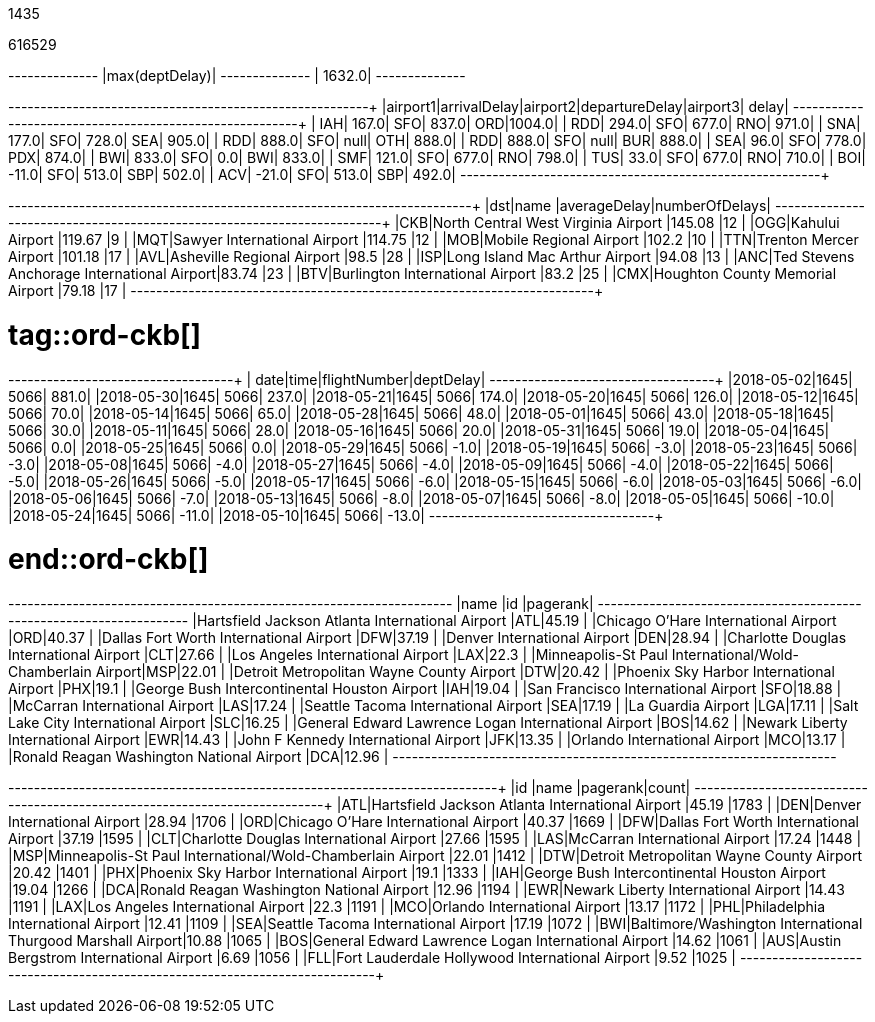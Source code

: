 // tag::nodes[]
1435
// end::nodes[]

// tag::relationships[]
616529
// end::relationships[]

// tag::longest-departing-delay[]
+--------------+
|max(deptDelay)|
+--------------+
|        1632.0|
+--------------+
// end::longest-departing-delay[]

// tag::motifs-delayed-flights[]
+--------+------------+--------+--------------+--------+------+
|airport1|arrivalDelay|airport2|departureDelay|airport3| delay|
+--------+------------+--------+--------------+--------+------+
|     IAH|       167.0|     SFO|         837.0|     ORD|1004.0|
|     RDD|       294.0|     SFO|         677.0|     RNO| 971.0|
|     SNA|       177.0|     SFO|         728.0|     SEA| 905.0|
|     RDD|       888.0|     SFO|          null|     OTH| 888.0|
|     RDD|       888.0|     SFO|          null|     BUR| 888.0|
|     SEA|        96.0|     SFO|         778.0|     PDX| 874.0|
|     BWI|       833.0|     SFO|           0.0|     BWI| 833.0|
|     SMF|       121.0|     SFO|         677.0|     RNO| 798.0|
|     TUS|        33.0|     SFO|         677.0|     RNO| 710.0|
|     BOI|       -11.0|     SFO|         513.0|     SBP| 502.0|
|     ACV|       -21.0|     SFO|         513.0|     SBP| 492.0|
+--------+------------+--------+--------------+--------+------+
// end::motifs-delayed-flights[]

// tag::ord-delays[]
+---+-------------------------------------------+------------+--------------+
|dst|name                                       |averageDelay|numberOfDelays|
+---+-------------------------------------------+------------+--------------+
|CKB|North Central West Virginia Airport        |145.08      |12            |
|OGG|Kahului Airport                            |119.67      |9             |
|MQT|Sawyer International Airport               |114.75      |12            |
|MOB|Mobile Regional Airport                    |102.2       |10            |
|TTN|Trenton Mercer Airport                     |101.18      |17            |
|AVL|Asheville Regional Airport                 |98.5        |28            |
|ISP|Long Island Mac Arthur Airport             |94.08       |13            |
|ANC|Ted Stevens Anchorage International Airport|83.74       |23            |
|BTV|Burlington International Airport           |83.2        |25            |
|CMX|Houghton County Memorial Airport           |79.18       |17            |
+---+-------------------------------------------+------------+--------------+
// end::ord-delays[]

# tag::ord-ckb[]
+----------+----+------------+---------+
|      date|time|flightNumber|deptDelay|
+----------+----+------------+---------+
|2018-05-02|1645|        5066|    881.0|
|2018-05-30|1645|        5066|    237.0|
|2018-05-21|1645|        5066|    174.0|
|2018-05-20|1645|        5066|    126.0|
|2018-05-12|1645|        5066|     70.0|
|2018-05-14|1645|        5066|     65.0|
|2018-05-28|1645|        5066|     48.0|
|2018-05-01|1645|        5066|     43.0|
|2018-05-18|1645|        5066|     30.0|
|2018-05-11|1645|        5066|     28.0|
|2018-05-16|1645|        5066|     20.0|
|2018-05-31|1645|        5066|     19.0|
|2018-05-04|1645|        5066|      0.0|
|2018-05-25|1645|        5066|      0.0|
|2018-05-29|1645|        5066|     -1.0|
|2018-05-19|1645|        5066|     -3.0|
|2018-05-23|1645|        5066|     -3.0|
|2018-05-08|1645|        5066|     -4.0|
|2018-05-27|1645|        5066|     -4.0|
|2018-05-09|1645|        5066|     -4.0|
|2018-05-22|1645|        5066|     -5.0|
|2018-05-26|1645|        5066|     -5.0|
|2018-05-17|1645|        5066|     -6.0|
|2018-05-15|1645|        5066|     -6.0|
|2018-05-03|1645|        5066|     -6.0|
|2018-05-06|1645|        5066|     -7.0|
|2018-05-13|1645|        5066|     -8.0|
|2018-05-07|1645|        5066|     -8.0|
|2018-05-05|1645|        5066|    -10.0|
|2018-05-24|1645|        5066|    -11.0|
|2018-05-10|1645|        5066|    -13.0|
+----------+----+------------+---------+


# end::ord-ckb[]

// tag::pagerank[]
+----------------------------------------------------------+---+--------+
|name                                                      |id |pagerank|
+----------------------------------------------------------+---+--------+
|Hartsfield Jackson Atlanta International Airport          |ATL|45.19   |
|Chicago O'Hare International Airport                      |ORD|40.37   |
|Dallas Fort Worth International Airport                   |DFW|37.19   |
|Denver International Airport                              |DEN|28.94   |
|Charlotte Douglas International Airport                   |CLT|27.66   |
|Los Angeles International Airport                         |LAX|22.3    |
|Minneapolis-St Paul International/Wold-Chamberlain Airport|MSP|22.01   |
|Detroit Metropolitan Wayne County Airport                 |DTW|20.42   |
|Phoenix Sky Harbor International Airport                  |PHX|19.1    |
|George Bush Intercontinental Houston Airport              |IAH|19.04   |
|San Francisco International Airport                       |SFO|18.88   |
|McCarran International Airport                            |LAS|17.24   |
|Seattle Tacoma International Airport                      |SEA|17.19   |
|La Guardia Airport                                        |LGA|17.11   |
|Salt Lake City International Airport                      |SLC|16.25   |
|General Edward Lawrence Logan International Airport       |BOS|14.62   |
|Newark Liberty International Airport                      |EWR|14.43   |
|John F Kennedy International Airport                      |JFK|13.35   |
|Orlando International Airport                             |MCO|13.17   |
|Ronald Reagan Washington National Airport                 |DCA|12.96   |
+----------------------------------------------------------+---+--------+

// end::pagerank[]

// tag::triangles[]
+---+------------------------------------------------------------+--------+-----+
|id |name                                                        |pagerank|count|
+---+------------------------------------------------------------+--------+-----+
|ATL|Hartsfield Jackson Atlanta International Airport            |45.19   |1783 |
|DEN|Denver International Airport                                |28.94   |1706 |
|ORD|Chicago O'Hare International Airport                        |40.37   |1669 |
|DFW|Dallas Fort Worth International Airport                     |37.19   |1595 |
|CLT|Charlotte Douglas International Airport                     |27.66   |1595 |
|LAS|McCarran International Airport                              |17.24   |1448 |
|MSP|Minneapolis-St Paul International/Wold-Chamberlain Airport  |22.01   |1412 |
|DTW|Detroit Metropolitan Wayne County Airport                   |20.42   |1401 |
|PHX|Phoenix Sky Harbor International Airport                    |19.1    |1333 |
|IAH|George Bush Intercontinental Houston Airport                |19.04   |1266 |
|DCA|Ronald Reagan Washington National Airport                   |12.96   |1194 |
|EWR|Newark Liberty International Airport                        |14.43   |1191 |
|LAX|Los Angeles International Airport                           |22.3    |1191 |
|MCO|Orlando International Airport                               |13.17   |1172 |
|PHL|Philadelphia International Airport                          |12.41   |1109 |
|SEA|Seattle Tacoma International Airport                        |17.19   |1072 |
|BWI|Baltimore/Washington International Thurgood Marshall Airport|10.88   |1065 |
|BOS|General Edward Lawrence Logan International Airport         |14.62   |1061 |
|AUS|Austin Bergstrom International Airport                      |6.69    |1056 |
|FLL|Fort Lauderdale Hollywood International Airport             |9.52    |1025 |
+---+------------------------------------------------------------+--------+-----+

// end::triangles[]